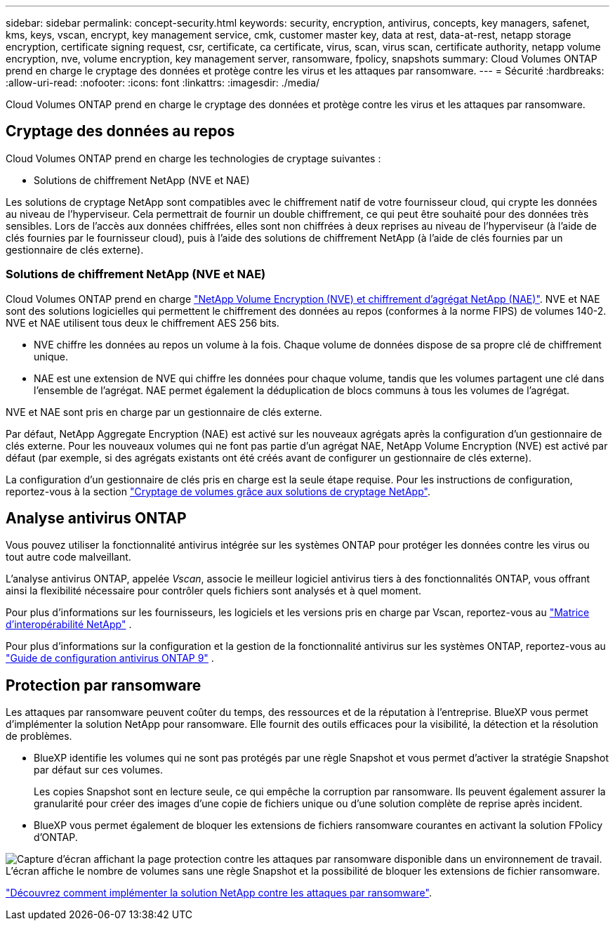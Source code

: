 ---
sidebar: sidebar 
permalink: concept-security.html 
keywords: security, encryption, antivirus, concepts, key managers, safenet, kms, keys, vscan, encrypt, key management service, cmk, customer master key, data at rest, data-at-rest, netapp storage encryption, certificate signing request, csr, certificate, ca certificate, virus, scan, virus scan, certificate authority, netapp volume encryption, nve, volume encryption, key management server, ransomware, fpolicy, snapshots 
summary: Cloud Volumes ONTAP prend en charge le cryptage des données et protège contre les virus et les attaques par ransomware. 
---
= Sécurité
:hardbreaks:
:allow-uri-read: 
:nofooter: 
:icons: font
:linkattrs: 
:imagesdir: ./media/


[role="lead"]
Cloud Volumes ONTAP prend en charge le cryptage des données et protège contre les virus et les attaques par ransomware.



== Cryptage des données au repos

Cloud Volumes ONTAP prend en charge les technologies de cryptage suivantes :

* Solutions de chiffrement NetApp (NVE et NAE)


ifdef::aws[]

* Service de gestion des clés AWS


endif::aws[]

ifdef::azure[]

* Chiffrement de service de stockage Azure


endif::azure[]

ifdef::gcp[]

* Chiffrement par défaut Google Cloud Platform


endif::gcp[]

Les solutions de cryptage NetApp sont compatibles avec le chiffrement natif de votre fournisseur cloud, qui crypte les données au niveau de l'hyperviseur. Cela permettrait de fournir un double chiffrement, ce qui peut être souhaité pour des données très sensibles. Lors de l'accès aux données chiffrées, elles sont non chiffrées à deux reprises au niveau de l'hyperviseur (à l'aide de clés fournies par le fournisseur cloud), puis à l'aide des solutions de chiffrement NetApp (à l'aide de clés fournies par un gestionnaire de clés externe).



=== Solutions de chiffrement NetApp (NVE et NAE)

Cloud Volumes ONTAP prend en charge https://www.netapp.com/pdf.html?item=/media/17070-ds-3899.pdf["NetApp Volume Encryption (NVE) et chiffrement d'agrégat NetApp (NAE)"^]. NVE et NAE sont des solutions logicielles qui permettent le chiffrement des données au repos (conformes à la norme FIPS) de volumes 140-2. NVE et NAE utilisent tous deux le chiffrement AES 256 bits.

* NVE chiffre les données au repos un volume à la fois. Chaque volume de données dispose de sa propre clé de chiffrement unique.
* NAE est une extension de NVE qui chiffre les données pour chaque volume, tandis que les volumes partagent une clé dans l'ensemble de l'agrégat. NAE permet également la déduplication de blocs communs à tous les volumes de l'agrégat.


NVE et NAE sont pris en charge par un gestionnaire de clés externe.

ifdef::azure[]

endif::azure[]

ifdef::gcp[]

endif::gcp[]

Par défaut, NetApp Aggregate Encryption (NAE) est activé sur les nouveaux agrégats après la configuration d'un gestionnaire de clés externe. Pour les nouveaux volumes qui ne font pas partie d'un agrégat NAE, NetApp Volume Encryption (NVE) est activé par défaut (par exemple, si des agrégats existants ont été créés avant de configurer un gestionnaire de clés externe).

La configuration d'un gestionnaire de clés pris en charge est la seule étape requise. Pour les instructions de configuration, reportez-vous à la section link:task-encrypting-volumes.html["Cryptage de volumes grâce aux solutions de cryptage NetApp"].

ifdef::aws[]



=== Service de gestion des clés AWS

Lorsque vous lancez un système Cloud Volumes ONTAP dans AWS, vous pouvez activer le chiffrement des données à l'aide du http://docs.aws.amazon.com/kms/latest/developerguide/overview.html["AWS Key Management Service (KMS)"^]. BlueXP demande des clés de données à l'aide d'une clé maître client (CMK).


TIP: Une fois que vous avez créé un système Cloud Volumes ONTAP, vous ne pouvez pas modifier la méthode de chiffrement des données AWS.

Si vous souhaitez utiliser cette option de cryptage, vous devez vous assurer que le système AWS KMS est correctement configuré. Pour plus d'informations, reportez-vous à link:task-setting-up-kms.html["Configuration du système AWS KMS"]la .

endif::aws[]

ifdef::azure[]



=== Chiffrement de service de stockage Azure

Les données sont automatiquement chiffrées sur Cloud Volumes ONTAP dans Azure à l'aide https://learn.microsoft.com/en-us/azure/security/fundamentals/encryption-overview["Chiffrement de service de stockage Azure"^] d'une clé gérée par Microsoft.

Si vous préférez, vous pouvez utiliser vos propres clés de chiffrement. link:task-set-up-azure-encryption.html["Découvrez comment configurer Cloud Volumes ONTAP de manière à utiliser une clé gérée par le client dans Azure"].

endif::azure[]

ifdef::gcp[]



=== Chiffrement par défaut Google Cloud Platform

https://cloud.google.com/security/encryption-at-rest/["Chiffrement des données au repos Google Cloud Platform"^] Est activé par défaut pour Cloud Volumes ONTAP. Aucune configuration n'est requise.

Google Cloud Storage chiffre toujours vos données avant leur écriture sur le disque, mais vous pouvez utiliser les API BlueXP pour créer un système Cloud Volumes ONTAP qui utilise des clés de chiffrement _gérées par le client_. Il s'agit des clés que vous créez et gérez dans GCP à l'aide du service Cloud Key Management. link:task-setting-up-gcp-encryption.html["En savoir plus >>"].

endif::gcp[]



== Analyse antivirus ONTAP

Vous pouvez utiliser la fonctionnalité antivirus intégrée sur les systèmes ONTAP pour protéger les données contre les virus ou tout autre code malveillant.

L'analyse antivirus ONTAP, appelée _Vscan_, associe le meilleur logiciel antivirus tiers à des fonctionnalités ONTAP, vous offrant ainsi la flexibilité nécessaire pour contrôler quels fichiers sont analysés et à quel moment.

Pour plus d'informations sur les fournisseurs, les logiciels et les versions pris en charge par Vscan, reportez-vous au http://mysupport.netapp.com/matrix["Matrice d'interopérabilité NetApp"^] .

Pour plus d'informations sur la configuration et la gestion de la fonctionnalité antivirus sur les systèmes ONTAP, reportez-vous au http://docs.netapp.com/ontap-9/topic/com.netapp.doc.dot-cm-acg/home.html["Guide de configuration antivirus ONTAP 9"^] .



== Protection par ransomware

Les attaques par ransomware peuvent coûter du temps, des ressources et de la réputation à l'entreprise. BlueXP vous permet d'implémenter la solution NetApp pour ransomware. Elle fournit des outils efficaces pour la visibilité, la détection et la résolution de problèmes.

* BlueXP identifie les volumes qui ne sont pas protégés par une règle Snapshot et vous permet d'activer la stratégie Snapshot par défaut sur ces volumes.
+
Les copies Snapshot sont en lecture seule, ce qui empêche la corruption par ransomware. Ils peuvent également assurer la granularité pour créer des images d'une copie de fichiers unique ou d'une solution complète de reprise après incident.

* BlueXP vous permet également de bloquer les extensions de fichiers ransomware courantes en activant la solution FPolicy d'ONTAP.


image:screenshot_ransomware_protection.gif["Capture d'écran affichant la page protection contre les attaques par ransomware disponible dans un environnement de travail. L'écran affiche le nombre de volumes sans une règle Snapshot et la possibilité de bloquer les extensions de fichier ransomware."]

link:task-protecting-ransomware.html["Découvrez comment implémenter la solution NetApp contre les attaques par ransomware"].
